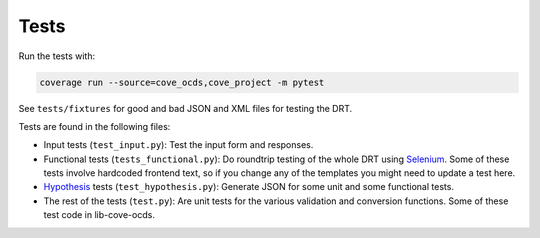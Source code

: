 Tests
=====

Run the tests with:

.. code:: bash

    coverage run --source=cove_ocds,cove_project -m pytest

See ``tests/fixtures`` for good and bad JSON and XML files for testing the DRT.

Tests are found in the following files:

* Input tests (``test_input.py``): Test the input form and responses.
* Functional tests (``tests_functional.py``): Do roundtrip testing of the whole DRT using `Selenium <https://github.com/SeleniumHQ/selenium>`_. Some of these tests involve hardcoded frontend text, so if you change any of the templates you might need to update a test here.
* `Hypothesis <https://hypothesis.works/>`_ tests (``test_hypothesis.py``): Generate JSON for some unit and some functional tests.
* The rest of the tests (``test.py``): Are unit tests for the various validation and conversion functions. Some of these test code in lib-cove-ocds. 